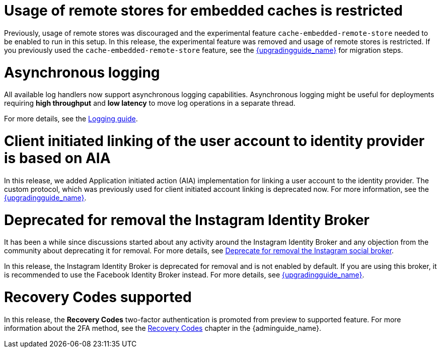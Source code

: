 = Usage of remote stores for embedded caches is restricted

Previously, usage of remote stores was discouraged and the experimental feature `cache-embedded-remote-store` needed to be enabled to run in this setup.
In this release, the experimental feature was removed and usage of remote stores is restricted.
If you previously used the `cache-embedded-remote-store` feature, see the link:{upgradingguide_link}[{upgradingguide_name}] for migration steps.

= Asynchronous logging

All available log handlers now support asynchronous logging capabilities.
Asynchronous logging might be useful for deployments requiring **high throughput** and **low latency** to move log operations in a separate thread.

For more details, see the https://www.keycloak.org/server/logging[Logging guide].

= Client initiated linking of the user account to identity provider is based on AIA

In this release, we added Application initiated action (AIA) implementation for linking a user account to the identity provider. The custom protocol, which was previously
used for client initiated account linking is deprecated now. For more information, see the link:{upgradingguide_link}[{upgradingguide_name}].

= Deprecated for removal the Instagram Identity Broker

It has been a while since discussions started about any activity around the Instagram Identity Broker
and any objection from the community about deprecating it for removal. For more details, see
https://github.com/keycloak/keycloak/issues/37967[Deprecate for removal the Instagram social broker].

In this release, the Instagram Identity Broker is deprecated for removal and is not enabled by default.
If you are using this broker, it is recommended to use the Facebook Identity Broker instead. For more
details, see link:{upgradingguide_link}[{upgradingguide_name}].

= Recovery Codes supported

In this release, the *Recovery Codes* two-factor authentication is promoted from preview to supported feature. For more information about the 2FA method, see the link:{adminguide_link}#_recovery-codes[Recovery Codes] chapter in the {adminguide_name}.
